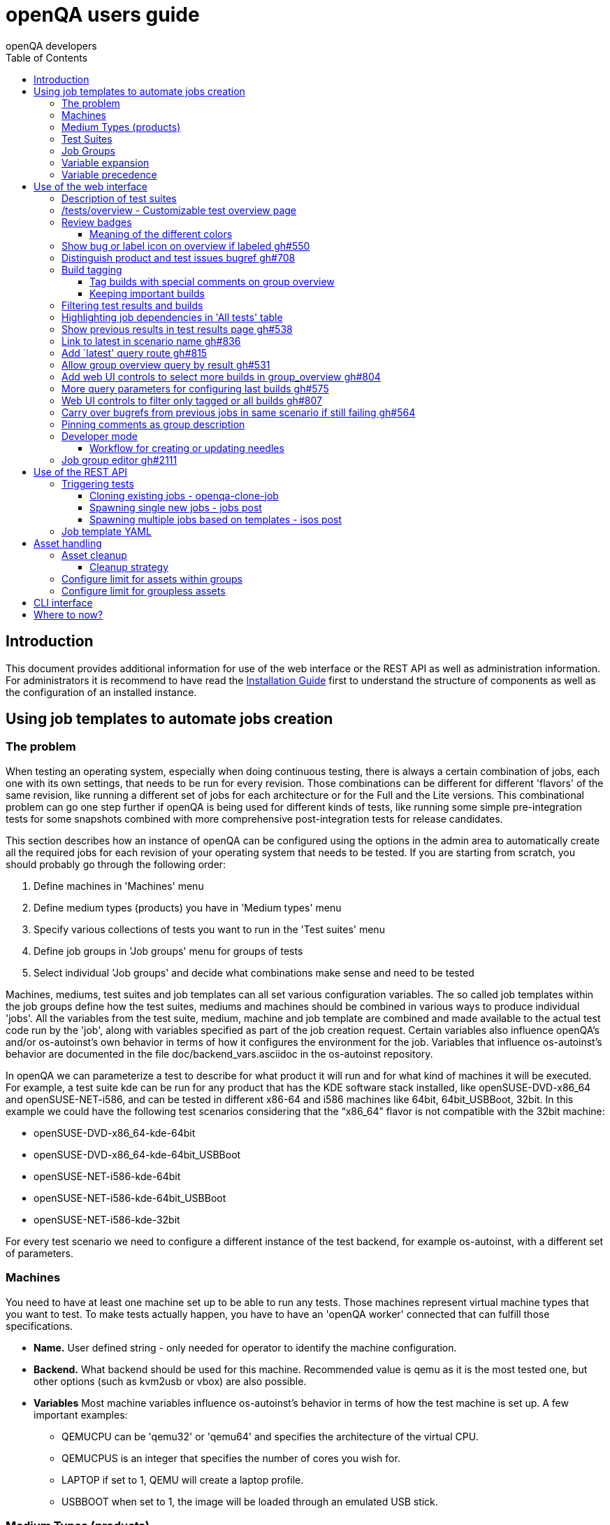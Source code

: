 
[[usersguide]]
= openQA users guide
:toc: left
:toclevels: 6
:author: openQA developers

== Introduction

This document provides additional information for use of the web interface or
the REST API as well as administration information.
For administrators it is recommend to have read the
<<Installing.asciidoc#installing,Installation Guide>> first to understand the structure
of components as well as the configuration of an installed instance.


== Using job templates to automate jobs creation
[id="job_templates"]

=== The problem

When testing an operating system, especially when doing continuous testing,
there is always a certain combination of jobs, each one with its own
settings, that needs to be run for every revision. Those combinations can be
different for different 'flavors' of the same revision, like running a different
set of jobs for each architecture or for the Full and the Lite versions. This
combinational problem can go one step further if openQA is being used for
different kinds of tests, like running some simple pre-integration tests
for some snapshots combined with more comprehensive post-integration tests for
release candidates.

This section describes how an instance of openQA can be configured using the
options in the admin area to automatically create all the required jobs for each
revision of your operating system that needs to be tested. If you are starting
from scratch, you should probably go through the following order:

1. Define machines in 'Machines' menu
2. Define medium types (products) you have in 'Medium types' menu
3. Specify various collections of tests you want to run in the 'Test suites' menu
4. Define job groups in 'Job groups' menu for groups of tests
5. Select individual 'Job groups' and decide what combinations make sense and
   need to be tested

Machines, mediums, test suites and job templates  can all set various
configuration variables. The so called job templates within the job groups
define how the test suites, mediums and machines should be combined in various
ways to produce individual 'jobs'. All the variables from the test suite,
medium, machine and job template are combined and made available to the actual
test code run by the 'job', along with variables specified as part of the job
creation request. Certain variables also influence openQA's and/or
os-autoinst's own behavior in terms of how it configures the environment for
the job. Variables that influence os-autoinst's behavior are documented in the
file +doc/backend_vars.asciidoc+ in the os-autoinst repository.

In openQA we can parameterize a test to describe for what product it will run
and for what kind of machines it will be executed. For example, a test suite
+kde+ can be run for any product that has the KDE software stack installed,
like +openSUSE-DVD-x86_64+ and +openSUSE-NET-i586+, and can be tested in
different x86-64 and i586 machines like +64bit+, +64bit_USBBoot+, +32bit+. In
this example we could have the following test scenarios considering that the
"`x86_64`" flavor is not compatible with the +32bit+ machine:

* openSUSE-DVD-x86_64-kde-64bit
* openSUSE-DVD-x86_64-kde-64bit_USBBoot
* openSUSE-NET-i586-kde-64bit
* openSUSE-NET-i586-kde-64bit_USBBoot
* openSUSE-NET-i586-kde-32bit

For every test scenario we need to configure a different instance of the test
backend, for example +os-autoinst+, with a different set of parameters.


=== Machines

You need to have at least one machine set up to be able to run any
tests. Those machines represent virtual machine types that you want to
test. To make tests actually happen, you have to have an 'openQA
worker' connected that can fulfill those specifications.

* *Name.* User defined string - only needed for operator to identify the machine
configuration.

* *Backend.* What backend should be used for this machine. Recommended value is
+qemu+ as it is the most tested one, but other options (such as +kvm2usb+ or +vbox+)
are also possible.

* *Variables* Most machine variables influence os-autoinst's behavior in terms
of how the test machine is set up. A few important examples:
** +QEMUCPU+ can be 'qemu32' or 'qemu64' and specifies the architecture of the
   virtual CPU.
** +QEMUCPUS+ is an integer that specifies the number of cores you wish for.
** +LAPTOP+ if set to 1, QEMU will create a laptop profile.
** +USBBOOT+ when set to 1, the image will be loaded through an
   emulated USB stick.


=== Medium Types (products)

A medium type (product) in openQA is a simple description without any concrete
meaning. It basically consists of a name and a set of variables that
define or characterize this product in os-autoinst.

Some example variables used by openSUSE are:

* +ISO_MAXSIZE+ contains the maximum size of the product. There is a
  test that checks that the current size of the product is less or
  equal than this variable.
* +DVD+ if it is set to 1, this indicates that the medium is a DVD.
* +LIVECD+ if it is set to 1, this indicates that the medium is a live
  image (can be a CD or USB)
* +GNOME+ this variable, if it is set to 1, indicates that it is a GNOME
  only distribution.
* +PROMO+ marks the promotional product.
* +RESCUECD+ is set to 1 for rescue CD images.


=== Test Suites

A test suite consists of a name and a set of test variables that are used
inside this particular test together with an optional description. The test
variables can be used to parameterize the actual test code and influence the
behaviour according to the settings.

Some sample variables used by openSUSE are:

* +BTRFS+ if set, the file system will be BtrFS.
* +DESKTOP+ possible values are 'kde' 'gnome' 'lxde' 'xfce' or
  'textmode'. Used to indicate the desktop selected by the user during
  the test.
* +DOCRUN+ used for documentation tests.
* +DUALBOOT+ dual boot testing, needs HDD_1 and HDDVERSION.
* +ENCRYPT+ encrypt the home directory via YaST.
* +HDDVERSION+ used together with HDD_1 to set the operating system
  previously installed on the hard disk.
* +INSTALLONLY+ only basic installation.
* +INSTLANG+ installation language. Actually used only in documentation
  tests.
* +LIVETEST+ the test is on a live medium, do not install the distribution.
* +LVM+ select LVM volume manager.
* +NICEVIDEO+ used for rendering a result video for use in show rooms,
  skipping ugly and boring tests.
* +NOAUTOLOGIN+ unmark autologin in YaST
* +NUMDISKS+ total number of disks in QEMU.
* +REBOOTAFTERINSTALL+ if set to 1, will reboot after the installation.
* +SCREENSHOTINTERVAL+ used with NICEVIDEO to improve the video quality.
* +SPLITUSR+ a YaST configuration option.
* +TOGGLEHOME+ a YaST configuration option.
* +UPGRADE+ upgrade testing, need HDD_1 and HDDVERSION.
* +VIDEOMODE+ if the value is 'text', the installation will be done in
  text mode.

Some of the variables usually set in test suites that influence openQA
and/or os-autoinst's own behavior are:

* +HDDMODEL+ variable to set the HDD hardware model
* +HDDSIZEGB+ hard disk size in GB. Used together with BtrFS variable
* +HDD_1+ path for the pre-created hard disk
* +RAIDLEVEL+ RAID configuration variable
* +QEMUVGA+ parameter to declare the video hardware configuration in QEMU


=== Job Groups

The job groups are the place where the actual test scenarios are defined by
the selection of the medium type, the test suite and machine together with a
priority.

The priority is used in the scheduler to choose the next job. If multiple jobs
are scheduled and their requirements for running them are fulfilled the ones
with a lower value for the priority are triggered. The id is the second
sorting key: Of two jobs with equal requirements and same priority the one
with lower id is triggered first.

Job groups themselves can be created over the web UI as well as the REST API.
Job groups can optionally be nested into categories. The display order of job
groups and categories can be configured by drag-and-drop in the web UI.

The scenario definitions within the job groups can be created and configured
by different means:

* A simple web UI wizard which is automatically shown for job groups when a
  new medium is added to the job group.

* An intuitive table within the web UI for adding additional test scenarios to
  existing media including the possibility to configure the priority values.

* The scripts `openqa-load-templates` and `openqa-dump-templates` to quickly
  dump and load the configuration from custom plain-text dump format files
  using the REST API.

* Using declarative schedule definitions in the YAML format using REST API
  routes or an online-editor within the web UI including a syntax checker.


=== Variable expansion

Any variable defined in Test Suite, Machine, Product or Job Template table can
refer to another variable using this syntax: +%NAME%+. When the test job is created,
the string will be substituted with the value of the specified variable at that time.

For example this variable defined for Test Suite:

[source,sh]
--------------------------------------------------------------------------------
PUBLISH_HDD_1 = %DISTRI%-%VERSION%-%ARCH%-%DESKTOP%.qcow2
--------------------------------------------------------------------------------

may be expanded to this job variable:

[source,sh]
--------------------------------------------------------------------------------
PUBLISH_HDD_1 = opensuse-13.1-i586-kde.qcow2
--------------------------------------------------------------------------------

=== Variable precedence

It's possible to define the same variable in multiple places that would all be
used for a single job - for instance, you may have a variable defined in both
a test suite and a product that appear in the same job template. The precedence
order for variables is as follows (from lowest to highest):

* Product
* Machine
* Test suite
* Job template
* API POST query parameters

That is, variable values set as part of the API request that triggers the jobs will
'win' over values set at any of the other locations.

If you need to override this precedence - for example, you want the value set in
one particular test suite to take precedence over a setting of the same value from
the API request - you can add a leading + to the variable name. For instance, if
you set ++VARIABLE = foo+ in a test suite, and passed +VARIABLE=bar+ in the API
request, the test suite setting would 'win' and the value would be foo.

If the same variable is set with a + prefix in multiple places, the same precedence
order described above will apply to those settings.

Note that the +WORKER_CLASS+ variable is not overridden in the way described above.
Instead multiple occurrences are combined.


== Use of the web interface

In general the web UI should be intuitive or self-explanatory. Look out for the
little blue help icons and click them for detailed help on specific sections.

Some pages use queries to select what should be shown. The query parameters are
generated on clickable links, for example starting from the index page or the
group overview page clicking on single builds. On the query pages there can be
UI elements to control the parameters, for example to look for more older
builds or only show failed jobs or other settings. Additionally, the query
parameters can be tweaked by hand if you want to provide a link to specific
views.


=== Description of test suites

Test suites can be described using API commands or the admin table for any operator using the web UI.

[[test_suite_description_edit]]
.Entering a test suite description in the admin table using the web interface:
image::images/test_suite_description_edit.png[test suite description edit field]

If a description is defined, the name of the test suite on the tests overview page shows up as a link. Clicking the link will show the description in a popup. The same syntax as for comments can be used, that is Markdown with custom extensions such as shortened links to ticket systems.

[[test_suite_description_shown]]
.popover in test overview with content as configured in the test suites database:
image::images/test_suite_description_shown.png[test suite description popup]


=== /tests/overview - Customizable test overview page

The overview page is configurable by the filter box. Also, some additional
query parameters can be provided which can be considered advanced or
experimental. For example specifying no build will resolve the latest build
which matches the other parameters specified. Specifying no group will show
all jobs from all matching job groups. Also specifying multiple groups works,
see <<overview_multiple_groups,the following example>>.

[[overview_multiple_groups]]
.The openQA test overview page showing multiple groups at once. The URL query parameters specify the groupid parameter two times to resolve both the "opensuse" and "opensuse test" group.
image::images/tests-overview_multiple_groups.png[test overview page showing multiple groups]

Specifying multiple groups with no build will yield the latest build of the
first group. This can be useful to have a static URL for bookmarking.


=== Review badges ===

Based on comments in the individual job results for each build a certificate
icon is shown on the group overview page as well as the index page to indicate
that every failure has been reviewed, e.g. a bug reference or a test issue
reason is stated:

image::images/review_badges.png[Review badges]

==== Meaning of the different colors ====

* The green icons shows up when there is no work to be done.
* No icon is shown if at least one failure still need to be reviewed.
* The black icon is shown if all review work has been done.

(To simplify, checking for false-negatives is not considered here.)

=== Show bug or label icon on overview if labeled https://github.com/os-autoinst/openQA/pull/550[gh#550]

* Show bug icon with URL if mentioned in test comments
* Show bug or label icon on overview if labeled

For bugreferences write `<bugtracker_shortname>#<bug_nr>` in a comment, e.g. "bsc#1234", for generic labels use `label:<keyword>` where `<keyword>` can be any valid character up to the next whitespace, e.g. "false_positive". The keywords are not defined within openQA itself. A valid list of keywords should be decided upon within each project or environment of one openQA instance.

[[generic_label]]
.Example for a generic label
image::images/generic_label.png[Example of a generic label]

[[bug_label]]
.Example for bug label
image::images/bug_label.png[Example of a bug label]

Related issue: https://progress.opensuse.org/issues/10212[#10212]

'Hint:' You can also write (or copy-paste) full links to bugs and issues. The links are automatically changed to the shortlinks (e.g. `https://progress.opensuse.org/issues/11110` turns into https://progress.opensuse.org/issues/11110[poo#11110]). Related issue: https://progress.opensuse.org/issues/11110[[line-through]*poo#11110*]

Also github pull requests and issues can be linked using the generic format
+`<marker>[#<project/repo>]#<id>`+, e.g. https://github.com/os-autoinst/openQA/issues/1234[gh#os-autoinst/openQA#1234], see https://github.com/os-autoinst/openQA/pull/973[gh#973]

All issue references are stored within the internal database of openQA. The status can be updated using the `/bugs` API route for example using external tools.

[[labels_closed_tickets]]
.Example for visualization of closed issue references. Upside down icons in red visualize closed issues.
image::images/labels_closed_tickets.png[Example for visualization of closed issue references]


=== Distinguish product and test issues bugref https://github.com/os-autoinst/openQA/pull/708[gh#708]

"`progress.opensuse.org`" is used to track test issues, bugzilla for product
issues, at least for SUSE/openSUSE. openQA bugrefs distinguish this and show
corresponding icons

image::images/tests-overview-issue_icon.png[Different icons for product and test issues]


=== Build tagging ===

==== Tag builds with special comments on group overview ====

Based on comments on the group overview individual builds can be tagged. As
'build' by themselves do not own any data the job group is used to store this
information. A tag has a build to link it to a build. It also has a type
and an optional description. The type can later on be used to distinguish
tag types.

The generic format for tags is
-------------
tag:<build_id>:<type>[:<description>], e.g. tag:1234:important:Beta1.
-------------

The more recent tag always wins.

A 'tag' icon is shown next to tagged builds together with the description on
the group_overview page. The index page does not show tags by default to prevent
a potential performance regression. Tags can be enabled on the index page using the
corresponding option in the filter form at the bottom of the page.

image::images/build_tagging.png[Example of a tag coment and corresponding tagged build]

==== Keeping important builds ====

As builds can now be tagged we come up with the convention that the
'important' type - the only one for now - is used to tag every job that
corresponds to a build as 'important' and keep the logs for these jobs longer so that
we can always refer to the attached data, e.g. for milestone builds, final
releases, jobs for which long-lasting bug reports exist, etc.


=== Filtering test results and builds ===

At the top of the test results overview page is a form which allows filtering tests by result,
architecture and TODO-status.

image::images/filter_form.png[Filter form]

There is also a similar form at the bottom of the index page which allows filtering builds by
group and customizing the limits.


=== Highlighting job dependencies in 'All tests' table

When hovering over the branch icon after the test name children of the job will
be highlighted blue and parents red. So far this only works for jobs displayed on
the same page of the table.

image::images/highlighting_job_dependencies.png[highlighted child jobs]


=== Show previous results in test results page https://github.com/os-autoinst/openQA/pull/538[gh#538]

On a tests result page there is a tab for "`Next & previous results`" showing
the result of test runs in the same scenario. This shows next and previous
builds as well as test runs in the same build. This way you can easily check
and compare results from before including any comments, labels, bug references
(see next section). This helps to answer questions like "`Is this a new
issue`", "`Is it reproducible`", "`has it been seen in before`", "`how does
the history look like`".

Querying the database for former test runs of the same scenario is a
rather costly operation which we do not want to do for multiple test
results at once but only for each individual test result (1:1 relation).
This is why this is done in each individual test result and not for a
complete build.

Related issue: https://progress.opensuse.org/issues/10212[#10212]

Screenshot of the feature:

image::images/test_details-next_and_previous.png[Next and previous job results]


=== Link to latest in scenario name https://github.com/os-autoinst/openQA/pull/836[gh#836]

Find the always latest job in a scenario with the link after the
scenario name in the tab "`Next & previous results`" Screenshot:
image::images/test_details-link_to_latest.png[Link to latest in scenario]


=== Add `latest' query route https://github.com/os-autoinst/openQA/pull/815[gh#815]

Should always refer to most recent job for the specified scenario.

* have the same link for test development, i.e. if one retriggers tests,
the person has to always update the URL. If there would be a static URL
even the browser can be instructed to reload the page automatically
* for linking to the always current execution of the last job within one
scenario, e.g. to respond faster to the standard question in bug reports
"`does this bug still happen?`"

Examples:

* `tests/latest?distri=opensuse&version=13.1&flavor=DVD&arch=x86_64&test=kde&machine=64bit`
* `tests/latest?flavor=DVD&arch=x86_64&test=kde`
* `tests/latest?test=foobar` - this searches for the most recent job
using test_suite `foobar' covering all distri, version, flavor, arch,
machines. To be more specific, add the other query entries.


=== Allow group overview query by result https://github.com/os-autoinst/openQA/pull/531[gh#531]

This allows e.g. to show only failed builds. Could be included like in
http://lists.opensuse.org/opensuse-factory/2016-02/msg00018.html for
"`known defects`".

Example: Add query parameters like `…&result=failed&arch=x86_64` to show
only failed for the single architecture selected.


=== Add web UI controls to select more builds in group_overview https://github.com/os-autoinst/openQA/pull/804[gh#804]

The query parameter `limit_builds' allows to show more than the default
10 builds on demand. Just like we have for configuring previous results,
the current commit adds web UI selections to reload the same page with
higher number of builds on demand. For this, the limit of days is
increased to show more builds but still limited by the selected number.

Example screenshot:

image::images/job_group-limit_builds.png[Select different limit for number of displayed builds]


=== More query parameters for configuring last builds https://github.com/os-autoinst/openQA/pull/575[gh#575]

By using advanced query parameters in the URLs you can configure the
search for builds. Higher numbers would yield more complex database
queries but can be selected for special investigation use cases with the
advanced query parameters, e.g. if one wants to get an overview of a
longer history. This applies to both the index dashboard and group
overview page.

Example to show up to three week old builds instead of the default two
weeks with up to 20 builds instead of up to 10 being the default for the
group overview page:

....
http://openqa/group_overview/1?time_limit_days=21&limit_builds=20
....


=== Web UI controls to filter only tagged or all builds https://github.com/os-autoinst/openQA/pull/807[gh#807]

Using a new query parameter `only_tagged=[0|1]' the list can be
filtered, e.g. show only tagged (important) builds.

Example screenshot:

image::images/job_group-limit_builds_tagged.png[Show only tagged or all builds]

Related issue: https://progress.opensuse.org/issues/11052[#11052]


=== Carry over bugrefs from previous jobs in same scenario if still failing https://github.com/os-autoinst/openQA/pull/564[gh#564]

It is possible to label all failing tests but tedious to do by a human
user as many failures are just having the same issue until it gets
fixed. It helps if a label is preserved for a build that is still
failing. This idea is inspired by
https://wiki.jenkins-ci.org/display/JENKINS/Claim+plugin and has been
activated for bugrefs.

Does not carry over bugrefs over passes: After a job passed a new issue
in a subsequent fail is assumed to be failed for a different reason.

Related issue: https://progress.opensuse.org/issues/10212[#10212]


=== Pinning comments as group description

This is possible by adding the keyword `pinned-description` anywhere in
a comment on the group overview page. Then the comment will be shown at
the top of the group overview page. However, it only works as operator
or admin.


=== Developer mode ===

The developer mode allows to:

* Create or update needles from +assert_screen+ mismatches ("re-needling")
* Pause the test execution (at a certain module) for manual investigation of the SUT

It can be accessed via the "Live View" tab of a running test. Only registered
users can take control over a tests. Basic instructions and buttons providing further
information about the different options are already contained on the web page itself.
So I am not repeating that information here and rather explain the overall workflow.

In case the developer mode in not working on your instance, try to follow the
<<Pitfalls.asciidoc#debugdevelmode,steps for debugging the developer mode under 'Pitfalls'>>.

==== Workflow for creating or updating needles ====

1. In case a new needles should be created, add the corresponding +assert_screen+ calls
   to your test.
2. Start the test with the +assert_screen+ calls which are supposed to fail.
3. Select "+assert_screen+ timeout" under "Pause on screen mismatch" and confirm.
4. Wait until the test has paused. There is a button to skip the current timeout to speed
   this up.
5. A button for accessing the needle editor should occur. It may take a few seconds till
   it occurs because the screenshots created so far need to be uploaded from the worker to
   the web UI. Of course it is also possible to go back to the "Details" tab to create a new
   needle from any previous screenshot/match available.
6. After creating the new needle, click the resume button to test whether it worked.

Steps 4. to 6. can be repeated for further needles without restarting the test.


=== Job group editor https://github.com/os-autoinst/openQA/pull/2111[gh#2111] ===

Scenarios are defined as part of a job group. The `Edit job group` button exposes the editor.

By default the scenarios are listed in a table per medium. Changes to the priority are
applied immediately. Machines can be added by selecting the architecture column and picking
a machine from the list. Remove scenarios by removing all of their machines. Add new scenarios
via the blue Plus icon at the top of the table.

The `Edit YAML` button can be used to reveal the YAML editor and migrate a group. After
saving for the first time, the group can only be configured in YAML. The table view will not
be shown anymore.

Note that making a backup before migrating groups may be a good idea, for example using
`openqa-dump-templates`.

Settings can be specified as a key/value pair for each scenario. There is no
equivalent in the table view so you need to migrate groups to use this feature.

YAML-only groups need to be updated through the YAML editor or the YAML-related
REST API routes.

== Use of the REST API

openQA includes a _client_ script which - depending on the distribution - is
packaged independantly if you just want to interface with an existing openQA
instance without needing to install the full package. Call `openqa-client
--help` for help.

Basics are described in the
<<GettingStarted.asciidoc#gettingstarted,Getting Started>> guide.


=== Triggering tests

Tests can be triggered over multiple ways, using `openqa-clone-job`,
`jobs post`, `isos post` as well as retriggering existing jobs or whole media
over the web UI.


==== Cloning existing jobs - openqa-clone-job ====

If one wants to recreate an existing job from any publically available openQA
instance the script `openqa-clone-job` can be used to copy the necessary
settings and assets to another instance and schedule the test. For the test to
be executed it has to be ensured that matching ressources can be found, for
example a worker with matching `WORKER_CLASS` must be registered. More details
on `openqa-clone-job` can be found in
<<WritingTests.asciidoc#writingtests,Writing Tests>>.


==== Spawning single new jobs - jobs post ====

Single jobs can be spawned using the `jobs post` API route. All necessary
settings on a job must be supplied in the API request. The "openQA client" has
examples for this.


==== Spawning multiple jobs based on templates - isos post ====

The most common way of spawning jobs on production instances is using the
`isos post` API route. Based on previously defined settings for media, job
groups, machines and test suites jobs are triggered based on template
matching. The <<GettingStarted.asciidoc#gettingstarted,Getting Started>> guide already
mentioned examples. Additionally to the necessary template matching parameters
more parameters can be specified which are forwarded to all triggered jobs.
There are also special parameters which only have an influence on the way the
triggering itself is done. These parameters all start with a leading
underscore but are set as request parameters in the same way as the other
parameters.

[horizontal]
.The following scheduling parameters exist

_OBSOLETE:: Obsolete jobs in older builds with same DISTRI and VERSION
(The default behavior is not obsoleting). With this option jobs which are currently pending,
for example scheduled or running, are cancelled when a new medium is triggered.

_DEPRIORITIZEBUILD:: Setting this switch to '1' will deprioritize the unfinished jobs of old
builds, and it will obsolete the jobs once the configurable limit of priority is reached.

_DEPRIORITIZE_LIMIT:: The configurable limit of priority up to which jobs
should be deprioritized. Needs `_DEPRIORITIZEBUILD`. Default 100.

_ONLY_OBSOLETE_SAME_BUILD:: Only obsolete (or deprioritize) jobs for the same BUILD.
This is useful for cases where a new build appearing does not necessarily
mean existing jobs for earlier builds with the same DISTRI and VERSION are
no longer interesting, but you still want to be able to re-submit jobs for a
build and have existing jobs for the exact same build obsoleted. Needs `_OBSOLETE`.

_SKIP_CHAINED_DEPS:: Do not schedule parent test suites which are specified in `START_AFTER_TEST`
                     or `START_DIRECTLY_AFTER_TEST`.

_GROUP:: Job templates *not* matching the given group name are ignored. Does *not*
         affect obsoletion behavior.

_GROUP_ID:: Same as `_GROUP` but allows to specify the group directly by ID.
_PRIORITY:: Sets the priority for the new jobs (which otherwise defaults to the priority
            of the job template)

Example for `_DEPRIORITIZEBUILD` and `_DEPRIORITIZE_LIMIT`.

[source,sh]
--------------------------------------------------------------------------------
openqa-client isos post ISO=my_iso.iso DISTRI=my_distri FLAVOR=sweet \
         ARCH=my_arch VERSION=42 BUILD=1234 \
         _DEPRIORITIZEBUILD=1 _DEPRIORITIZE_LIMIT=120 \
--------------------------------------------------------------------------------


=== Job template YAML ===

Job groups can be queried via the experimental REST API:

    api/v1/experimental/job_templates_scheduling

The GET request will get the YAML for one or multiple groups while a POST request
conversely updates the YAML for a particular group.


Two scripts using these routes can be used to import and export YAML templates:

[source,sh]
--------------------------------------------------------------------------------
openqa-dump-templates --json --group test > test.json
--------------------------------------------------------------------------------

[source,sh]
--------------------------------------------------------------------------------
openqa-load-templates --group test test.json
--------------------------------------------------------------------------------

== Asset handling ==

Multiple parameters exist to reference "assets" to be used by tests. "Assets" are essentially
content that is stored by the openQA web-UI and provided to the workers; when sending jobs to
os-autoinst on the workers, openQA adjusts the parameter values to refer to an absolute path
where the worker will be able to access the content. Things that are typically assets include the
ISOs and other images that are tested, for example.

Some assets can also be produced by a job, sent back to the web-UI, and used by a later job (see
explanation of 'storing' and 'publishing' assets, below). Assets can also be seen in the web-UI
and downloaded directly (though there is a configuration option to hide some or all asset types
from public view in the web-UI).

The parameters treated as assets are as follows. Where you see e.g. `ISO_n`, that means `ISO_1`,
`ISO_2` etc. will all be treated as assets.

* `ISO` (type `iso`)
* `ISO_n` (type `iso`)
* `HDD_n` (type `hdd`)
* `UEFI_PFLASH_VARS` (type `hdd`) (in some cases, see below)
* `REPO_n` (type `repo`)
* `ASSET_n` (type `other`)
* `KERNEL` (type `other`)
* `INITRD` (type `other`)

The values of the above parameters are expected to be the name of a file - or, in the case of
`REPO_n`, a directory - that exists under the path +/var/lib/openqa/share/factory+ on the openQA
web-UI. That path has subdirectories for each of the asset types, and the file or directory must
be in the correct subdirectory, so e.g. the file for an asset `HDD_1` must be under
+/var/lib/openqa/share/factory/hdd+. You may create a subdirectory called +fixed+ for any asset
type and place assets there (e.g. in +/var/lib/openqa/share/factory/hdd/fixed+ for `hdd`-type
assets): this exempts them from the automatic cleanup described under 'Asset cleanup' above.
Non-fixed assets are always subject to the cleanup.

`UEFI_PFLASH_VARS` is a special case: whether it is treated as an asset depends on the value. If
the value looks like an absolute path (starts with `/`), it will not be treated as an asset (and
so the value should be an absolute path for a file which exists on the relevant worker system(s)).
Otherwise, it is treated as an `hdd`-type asset. This allows tests to use a stock base image
(like the ones provided by edk2) for a simple case, but also allows a job to upload its image on
completion - including any changes made to the UEFI variables during the execution of the job -
for use by a child job which needs to inherit those changes.

You can also use special suffixes to the basic parameter forms to access some special handling for
assets.

[horizontal]
.The following suffixes exist:

_URL:: Before starting these jobs, try to download these assets into the relevant asset directory
of the openQA web-UI from trusted domains specified in +/etc/openqa/openqa.ini+. For e.g.,
`ISO_1_URL=http://trusted.com/foo.iso` would, if `trusted.com` is set as a trusted domain, cause
openQA to download the file `foo.iso` to +/var/lib/openqa/share/factory/iso+ and set
`ISO_1=foo.iso`. If you set both `ISO_1` and `ISO_1_URL`, the file pointed to by `ISO_1_URL` will
be downloaded and renamed to the name set as `ISO_1`.

_DECOMPRESS_URL:: Specify a compressed asset to be downloaded that will be uncompressed by openQA.
For e.g. `ISO_1_DECOMPRESS_URL=http://host/foo2.iso.xz` will download the file `foo2.iso.xz`,
uncompress it to `foo2.iso`, store it in +/var/lib/openqa/share/factory/iso+ and set
`ISO_1=foo2.iso`. Again, you can also set `ISO_1` to change the name the file will be downloaded
and uncompressed as.

Assets may be shared between the web-UI and the workers by having them literally use a shared
filesystem (this used to be the only option), or by having the workers download them from the
server when needed and cache them locally. See 'Asset Caching' in the<<Installing.asciidoc,Installing>>
guide for more on this.

`HDD_n` assets can be 'stored' or 'published' by a job, and `UEFI_PFLASH_VARS` assets can be
'published'. These both mean that if the job completes successfully, the resulting state of those
disk assets will be sent back to the web-UI and made available as an `hdd`-type asset. To 'store'
an asset, you can specify e.g. `STORE_HDD_1`. To 'publish' it, you can specify e.g.
`PUBLISH_HDD_1` or `PUBLISH_PFLASH_VARS`. If you specify `PUBLISH_HDD_1=updated.qcow2`, the
`HDD_1` disk image as it exists at the end of the test will be uploaded back to the web-UI and
stored under the name `updated.qcow2`; any other job can then specify `HDD_1=updated.qcow2` to use
this published image as its `HDD_1`.

The difference between 'storing' and 'publishing' is that when 'storing' an asset, it will be
altered in some way (currently, by prepending the job ID to the filename) to associate it with
the particular job that produced it. That means that many jobs can 'store' an asset under "the
same name" without conflicting. Of course, that would seem to make it hard for other jobs to use
the 'stored' image - but for "chained" jobs, the reverse operation is done transparently. This
all means that a 'parent' job template can specify `STORE_HDD_1=somename.qcow2` and its 'child'
job template(s) can specify `HDD_1=somename.qcow2`, and everything will work, without multiple
runs of the same jobs overwriting the asset. For more on "chained" jobs, see  'Job dependencies'
in the <<WritingTests.asciidoc,Writing Tests>> guide.

When using this mechanism you will often also want to use the 'Variable expansion' mechanism
described in the <<GettingStarted.asciidoc,Getting Started>> guide.

=== Asset cleanup ===

For more information on assets, see 'Asset handling' below.

Assets like ISO files consume a huge amount of disk space. Therefore openQA
removes assets automatically according to configurable limits.

This section provides an overall description of the cleanup strategy and
how to configure the limits. Cleanup-related parameter for the REST API can
be found in the 'Asset handling' section under 'Use of the REST API'.

==== Cleanup strategy ====

openQA frequently checks whether assets need to be removed according to
the configured limits.

To find out whether an asset should be removed, openQA determines by which
job groups the asset is used. If at least one job within a certain job group
is using an asset, the asset is considered to be used by that group.

So an asset can be accounted to multiple groups. The assets table which is
accessible via the admin menu shows these groups for each asset and also
the latest job.

If the size limit for assets by a certain group is exceeded, openQA will
remove assets accounted to that group:

* Assets belonging to old jobs are preferred.
* Assets belonging to jobs which are still scheduled or running are not
  considered.
* Assets which are also accounted to another group that has still space
  left are not considered.

Assets which do _not_ belong to any group are removed after a configurable
duration. Keep in mind that this behavior is also enabled on local instances
and affects all cloned jobs (unless cloned into a job group).

'Fixed' assets - those placed in the +fixed+ subdirectory of the relevant
asset directory - are counted against the group size limit, but are never
cleaned up. This is intended for things like base disk images which must
always be available for a test to work.

=== Configure limit for assets within groups ===

To configure the maximum size for the assets of a group, open 'Job groups'
in the operators menu and select a group. The size limit for assets can be
configured under 'Edit job group properties'. It also shows the size of
assets which belong to that group and not to any other group.

Job groups inherit the size limit from their parent group unless the limit
is set explicitely. The default size limit for groups can be adjusted in
the +default_group_limits+ section of the openQA config file.


=== Configure limit for groupless assets ===

Assets not belonging to jobs within a group are deleted automatically
after a certain number of days. That duration can be adjusted by setting
+untracked_assets_storage_duration+ in the +misc_limits+ section of the
openQA config to the desired number of days.

== CLI interface
Beside the +daemon+ argument to run the actual web service the openQA
startup script +/usr/share/openqa/script/openqa+ supports further arguments.

For a full list of those commands, just invoke +/usr/share/openqa/script/openqa -h+.
This also works for sub-commands(e.g. +/usr/share/openqa/script/openqa minion -h+,
+/usr/share/openqa/script/openqa minion job -h+).

Note that +prefork+ is only supported for the main web service but not for
other services like the live view handler.

== Where to now?

For test developers it is recommended to continue with the
<<WritingTests.asciidoc#writingtests,Test Developer Guide>>.
